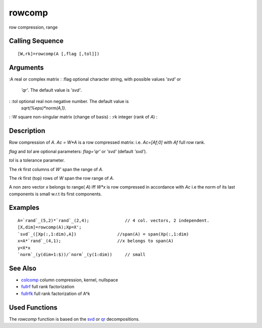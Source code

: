 


rowcomp
=======

row compression, range



Calling Sequence
~~~~~~~~~~~~~~~~


::

    [W,rk]=rowcomp(A [,flag [,tol]])




Arguments
~~~~~~~~~

:A real or complex matrix
: :flag optional character string, with possible values `'svd'` or
  `'qr'`. The default value is `'svd'`.
: :tol optional real non negative number. The default value is
  `sqrt(%eps)*norm(A,1)`.
: :W square non-singular matrix (change of basis)
: :rk integer (rank of `A`)
:



Description
~~~~~~~~~~~

Row compression of `A`. `Ac = W*A` is a row compressed matrix: i.e.
`Ac=[Af;0]` with `Af` full row rank.

`flag` and `tol` are optional parameters: `flag='qr'` or `'svd'`
(default `'svd'`).

`tol` is a tolerance parameter.

The `rk` first columns of `W'` span the range of `A`.

The `rk` first (top) rows of `W` span the row range of `A`.

A non zero vector `x` belongs to range( `A`) iff `W*x` is row
compressed in accordance with `Ac` i.e the norm of its last components
is small w.r.t its first components.



Examples
~~~~~~~~


::

    A=`rand`_(5,2)*`rand`_(2,4);              // 4 col. vectors, 2 independent.
    [X,dim]=rowcomp(A);Xp=X';
    `svd`_([Xp(:,1:dim),A])                //span(A) = span(Xp(:,1:dim)
    x=A*`rand`_(4,1);                      //x belongs to span(A)
    y=X*x  
    `norm`_(y(dim+1:$))/`norm`_(y(1:dim))     // small




See Also
~~~~~~~~


+ `colcomp`_ column compression, kernel, nullspace
+ `fullrf`_ full rank factorization
+ `fullrfk`_ full rank factorization of A^k




Used Functions
~~~~~~~~~~~~~~

The `rowcomp` function is based on the `svd`_ or `qr`_ decompositions.

.. _svd: svd.html
.. _colcomp: colcomp.html
.. _fullrf: fullrf.html
.. _fullrfk: fullrfk.html
.. _qr: qr.html


